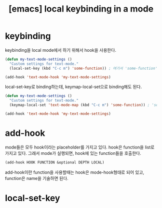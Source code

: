 :PROPERTIES:
:ID:       3F60F743-EAB4-41A4-AD1E-4F9078512F93
:mtime:    20231225113816
:ctime:    20231225113816
:END:
#+title: [emacs] local keybinding in a mode
* keybinding
keybinding을 local mode에서 하기 위해서 hook을 사용한다.
#+BEGIN_SRC emacs-lisp
(defun my-text-mode-settings ()
  "Custom settings for text-mode."
  (local-set-key (kbd "C-c m") 'some-function)) ; 여기서 'some-function'은 호출하고자 하는 함수입니다.

(add-hook 'text-mode-hook 'my-text-mode-settings)
#+END_SRC
local-set-key로 binding하는데, keymap-local-set으로 binding해도 된다.
#+BEGIN_SRC emacs-lisp
(defun my-text-mode-settings ()
  "Custom settings for text-mode."
  (keymap-local-set 'text-mode-map (kbd "C-c m") 'some-function)) ; 'some-function'은 호출하고자 하는 함수입니다.

(add-hook 'text-mode-hook 'my-text-mode-settings)

#+END_SRC

* add-hook
mode들은 모두 hook이라는 placeholder를 가지고 있다. hook은 function을
list로 가지고 있다. 그래서 mode가 실행되면, hook에 있는 function들을
호출한다.

#+BEGIN_SRC emacs-lisp
(add-hook HOOK FUNCTION &optional DEPTH LOCAL)
#+END_SRC

add-hook이란 function을 사용할때는 hook은 mode-hook형태로 되어 있고,
function은 name을 기술하면 된다.
* local-set-key
